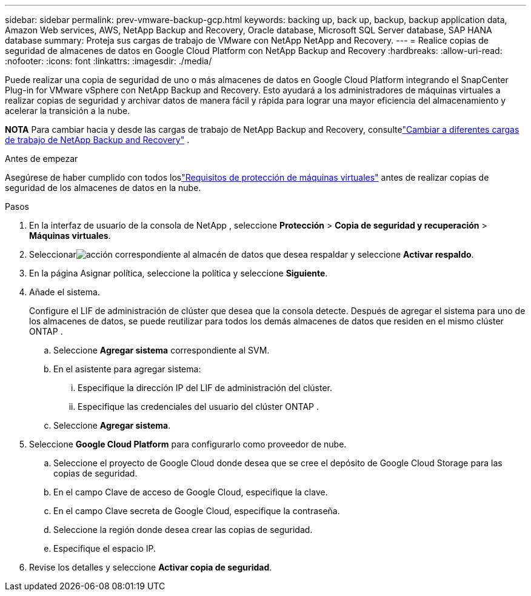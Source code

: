 ---
sidebar: sidebar 
permalink: prev-vmware-backup-gcp.html 
keywords: backing up, back up, backup, backup application data, Amazon Web services, AWS, NetApp Backup and Recovery, Oracle database, Microsoft SQL Server database, SAP HANA database 
summary: Proteja sus cargas de trabajo de VMware con NetApp NetApp and Recovery. 
---
= Realice copias de seguridad de almacenes de datos en Google Cloud Platform con NetApp Backup and Recovery
:hardbreaks:
:allow-uri-read: 
:nofooter: 
:icons: font
:linkattrs: 
:imagesdir: ./media/


[role="lead"]
Puede realizar una copia de seguridad de uno o más almacenes de datos en Google Cloud Platform integrando el SnapCenter Plug-in for VMware vSphere con NetApp Backup and Recovery.  Esto ayudará a los administradores de máquinas virtuales a realizar copias de seguridad y archivar datos de manera fácil y rápida para lograr una mayor eficiencia del almacenamiento y acelerar la transición a la nube.

[]
====
*NOTA* Para cambiar hacia y desde las cargas de trabajo de NetApp Backup and Recovery, consultelink:br-start-switch-ui.html["Cambiar a diferentes cargas de trabajo de NetApp Backup and Recovery"] .

====
.Antes de empezar
Asegúrese de haber cumplido con todos loslink:prev-vmware-prereqs.html["Requisitos de protección de máquinas virtuales"] antes de realizar copias de seguridad de los almacenes de datos en la nube.

.Pasos
. En la interfaz de usuario de la consola de NetApp , seleccione *Protección* > *Copia de seguridad y recuperación* > *Máquinas virtuales*.
. Seleccionarimage:icon-action.png["acción"] correspondiente al almacén de datos que desea respaldar y seleccione *Activar respaldo*.
. En la página Asignar política, seleccione la política y seleccione *Siguiente*.
. Añade el sistema.
+
Configure el LIF de administración de clúster que desea que la consola detecte.  Después de agregar el sistema para uno de los almacenes de datos, se puede reutilizar para todos los demás almacenes de datos que residen en el mismo clúster ONTAP .

+
.. Seleccione *Agregar sistema* correspondiente al SVM.
.. En el asistente para agregar sistema:
+
... Especifique la dirección IP del LIF de administración del clúster.
... Especifique las credenciales del usuario del clúster ONTAP .


.. Seleccione *Agregar sistema*.


. Seleccione *Google Cloud Platform* para configurarlo como proveedor de nube.
+
.. Seleccione el proyecto de Google Cloud donde desea que se cree el depósito de Google Cloud Storage para las copias de seguridad.
.. En el campo Clave de acceso de Google Cloud, especifique la clave.
.. En el campo Clave secreta de Google Cloud, especifique la contraseña.
.. Seleccione la región donde desea crear las copias de seguridad.
.. Especifique el espacio IP.


. Revise los detalles y seleccione *Activar copia de seguridad*.

